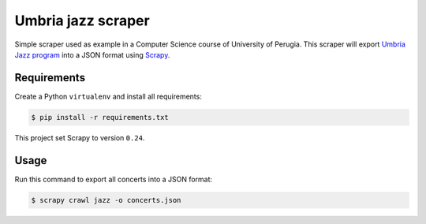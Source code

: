 ===================
Umbria jazz scraper
===================

Simple scraper used as example in a Computer Science course of University of Perugia.
This scraper will export `Umbria Jazz program`_ into a JSON format using `Scrapy`_.

.. _Umbria Jazz program: http://www.umbriajazz.com/pagine/programma-umbria-jazz
.. _Scrapy: http://scrapy.readthedocs.org/en/0.24/

Requirements
------------

Create a Python ``virtualenv`` and install all requirements:

.. code-block:: bash

    $ pip install -r requirements.txt

This project set Scrapy to version ``0.24``.

Usage
-----

Run this command to export all concerts into a JSON format:

.. code-block:: bash

    $ scrapy crawl jazz -o concerts.json

